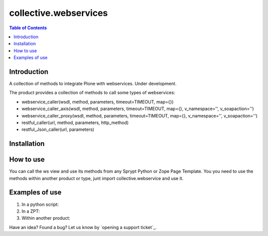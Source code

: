 **********************
collective.webservices
**********************

.. contents:: Table of Contents

Introduction
------------

A collection of methods to integrate Plone with webservices. Under development.

The product provides a collection of methods to call some types of webservices:

- webservice_caller(wsdl, method, parameters, timeout=TIMEOUT, map={})
- webservice_caller_axis(wsdl, method, parameters, timeout=TIMEOUT, map={}, v_namespace='', v_soapaction='')
- webservice_caller_proxy(wsdl, method, parameters, timeout=TIMEOUT, map={}, v_namespace='', v_soapaction='')
- restful_caller(url, method, parameters, http_method)
- restful_Json_caller(url, parameters)

Installation
------------


How to use
----------

You can call the ws view and use its methods from any Sprypt Python or Zope Page Template.
You you need to use the methods within another product or type, junt import collective.webservice and use it.

Examples of use
---------------

1. In a python script:

2. In a ZPT:

3. Within another product:

Have an idea? Found a bug? Let us know by `opening a support ticket`_.


